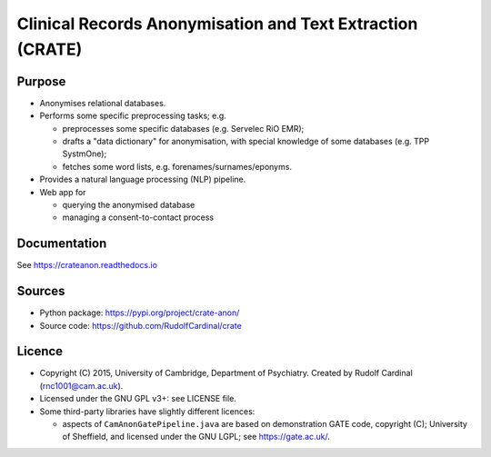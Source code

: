 
Clinical Records Anonymisation and Text Extraction (CRATE)
==========================================================

.. image:: https://img.shields.io/badge/code%20style-black-000000.svg
    :target: https://github.com/psf/black


Purpose
-------

- Anonymises relational databases.

- Performs some specific preprocessing tasks; e.g.

  - preprocesses some specific databases (e.g. Servelec RiO EMR);
  - drafts a "data dictionary" for anonymisation, with special knowledge of
    some databases (e.g. TPP SystmOne);
  - fetches some word lists, e.g. forenames/surnames/eponyms.

- Provides a natural language processing (NLP) pipeline.

- Web app for

  - querying the anonymised database
  - managing a consent-to-contact process


Documentation
-------------

See https://crateanon.readthedocs.io


Sources
-------

- Python package: https://pypi.org/project/crate-anon/
- Source code: https://github.com/RudolfCardinal/crate


Licence
-------

- Copyright (C) 2015, University of Cambridge, Department of Psychiatry.
  Created by Rudolf Cardinal (rnc1001@cam.ac.uk).

- Licensed under the GNU GPL v3+: see LICENSE file.

- Some third-party libraries have slightly different licences:

  - aspects of ``CamAnonGatePipeline.java`` are based on demonstration GATE
    code, copyright (C); University of Sheffield, and licensed under the GNU
    LGPL; see https://gate.ac.uk/.
